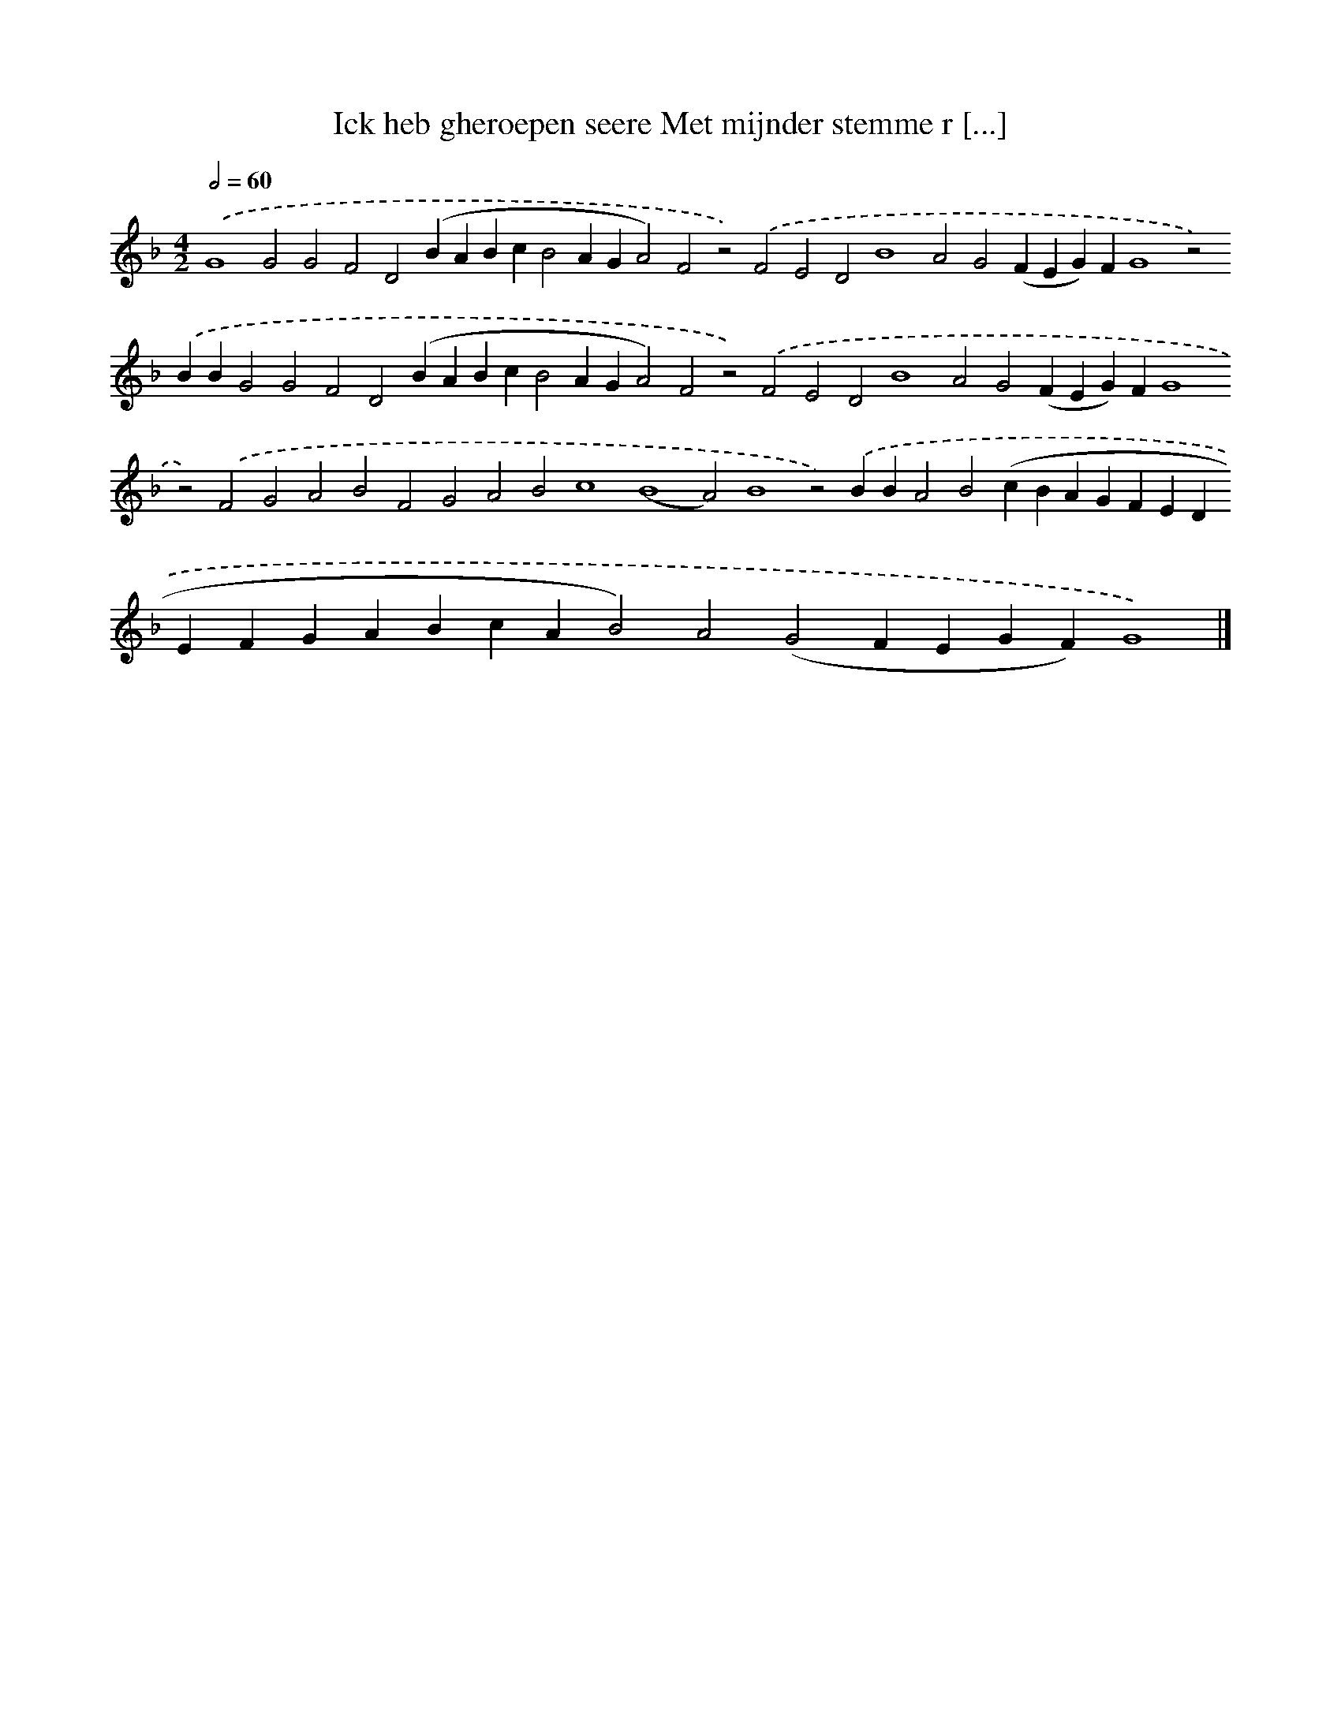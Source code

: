 X: 630
T: Ick heb gheroepen seere Met mijnder stemme r [...]
%%abc-version 2.0
%%abcx-abcm2ps-target-version 5.9.1 (29 Sep 2008)
%%abc-creator hum2abc beta
%%abcx-conversion-date 2018/11/01 14:35:34
%%humdrum-veritas 233165280
%%humdrum-veritas-data 1278788147
%%continueall 1
%%barnumbers 0
L: 1/4
M: 4/2
Q: 1/2=60
K: F clef=treble
.('G4G2G2F2D2(BABcB2AGA2)F2z2).('F2E2D2B4A2G2(FEG)FG4z2).('BBG2G2F2D2(BABcB2AGA2)F2z2).('F2E2D2B4A2G2(FEG)FG4z2).('F2G2A2B2F2G2A2B2c4(B4A2)B4z2).('BBA2B2(cBAGFEDEFGABcAB2)A2(G2FEGF)G4) |]
